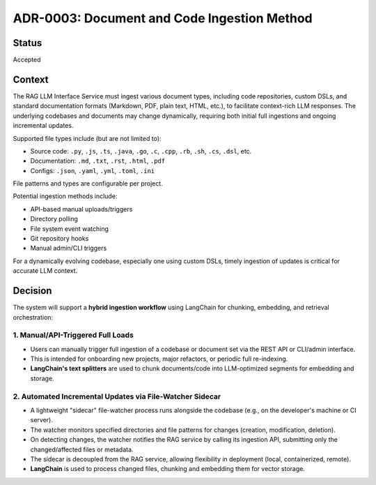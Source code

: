 ADR-0003: Document and Code Ingestion Method
============================================

Status
------
Accepted

Context
-------
The RAG LLM Interface Service must ingest various document types, including code repositories, custom DSLs, and standard documentation formats (Markdown, PDF, plain text, HTML, etc.), to facilitate context-rich LLM responses. The underlying codebases and documents may change dynamically, requiring both initial full ingestions and ongoing incremental updates.

Supported file types include (but are not limited to):

- Source code: ``.py``, ``.js``, ``.ts``, ``.java``, ``.go``, ``.c``, ``.cpp``, ``.rb``, ``.sh``, ``.cs``, ``.dsl``, etc.
- Documentation: ``.md``, ``.txt``, ``.rst``, ``.html``, ``.pdf``
- Configs: ``.json``, ``.yaml``, ``.yml``, ``.toml``, ``.ini``

File patterns and types are configurable per project.

Potential ingestion methods include:

- API-based manual uploads/triggers
- Directory polling
- File system event watching
- Git repository hooks
- Manual admin/CLI triggers

For a dynamically evolving codebase, especially one using custom DSLs, timely ingestion of updates is critical for accurate LLM context.

Decision
--------

The system will support a **hybrid ingestion workflow** using LangChain for chunking, embedding, and retrieval orchestration:

1. Manual/API-Triggered Full Loads
^^^^^^^^^^^^^^^^^^^^^^^^^^^^^^^^^^
- Users can manually trigger full ingestion of a codebase or document set via the REST API or CLI/admin interface.
- This is intended for onboarding new projects, major refactors, or periodic full re-indexing.
- **LangChain's text splitters** are used to chunk documents/code into LLM-optimized segments for embedding and storage.

2. Automated Incremental Updates via File-Watcher Sidecar
^^^^^^^^^^^^^^^^^^^^^^^^^^^^^^^^^^^^^^^^^^^^^^^^^^^^^^^^^^
- A lightweight "sidecar" file-watcher process runs alongside the codebase (e.g., on the developer's machine or CI server).
- The watcher monitors specified directories and file patterns for changes (creation, modification, deletion).
- On detecting changes, the watcher notifies the RAG service by calling its ingestion API, submitting only the changed/affected files or metadata.
- The sidecar is decoupled from the RAG service, allowing flexibility in deployment (local, containerized, remote).
- **LangChain** is used to process changed files, chunking and embedding them for vector storage.
